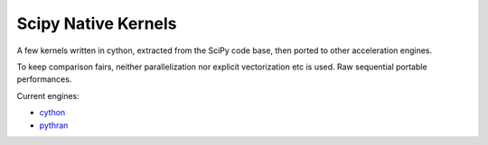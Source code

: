 Scipy Native Kernels
====================

A few kernels written in cython, extracted from the SciPy code base, then ported to other acceleration engines.

To keep comparison fairs, neither parallelization nor explicit vectorization etc is used. Raw sequential portable performances.

Current engines:

- `cython <http://cython.org>`_
- `pythran <https://github.com/serge-sans-paille/pythran>`_
